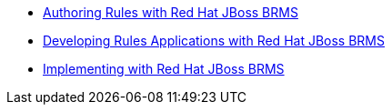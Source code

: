 * https://www.redhat.com/training/courses/jb461r/[Authoring Rules with Red Hat JBoss BRMS]
* https://www.redhat.com/training/courses/jb463r/[Developing Rules Applications with Red Hat JBoss BRMS]
* https://www.redhat.com/training/courses/jb465r/[Implementing with Red Hat JBoss BRMS]